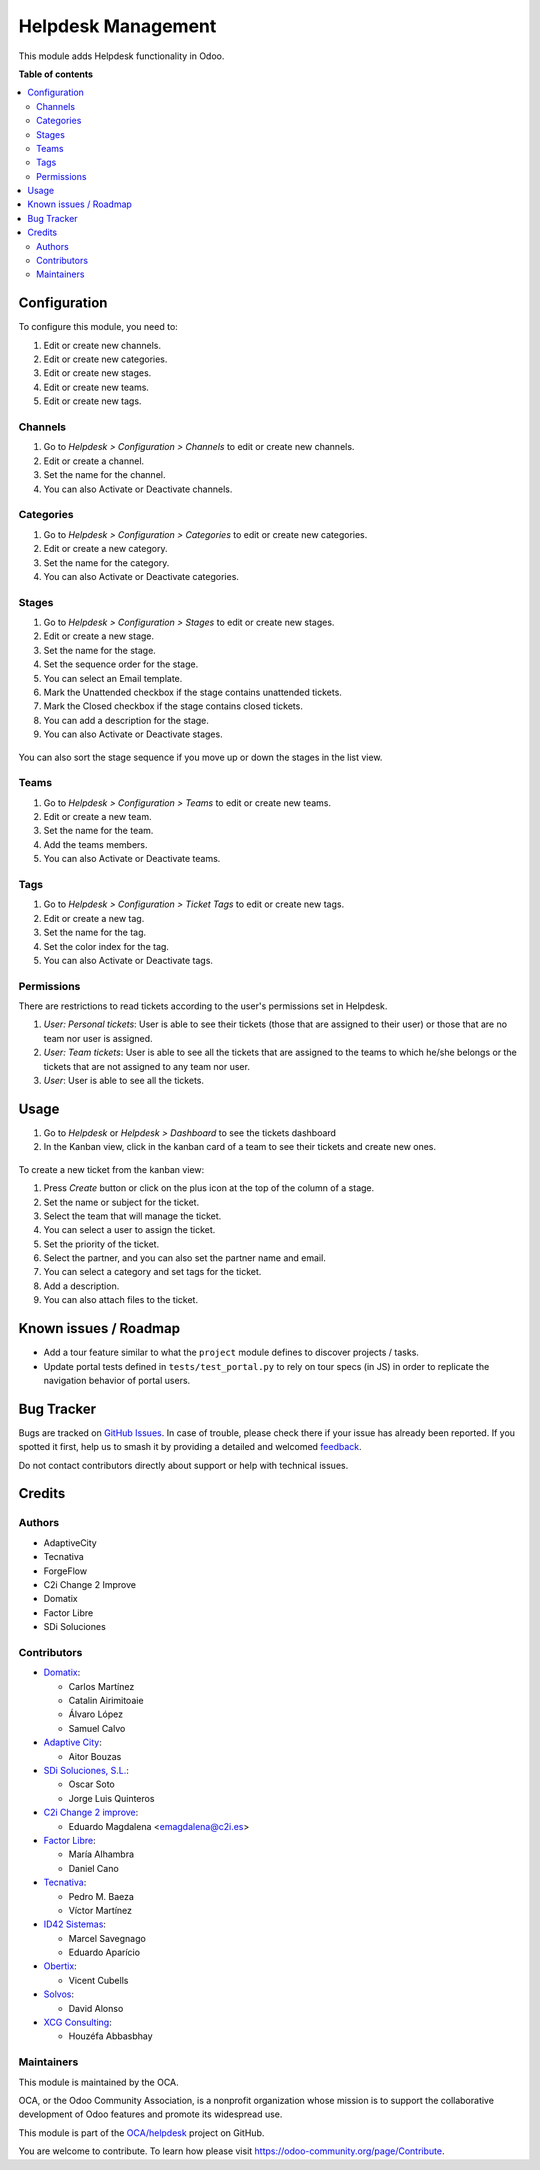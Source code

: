 ===================
Helpdesk Management
===================

.. 
   !!!!!!!!!!!!!!!!!!!!!!!!!!!!!!!!!!!!!!!!!!!!!!!!!!!!
   !! This file is generated by oca-gen-addon-readme !!
   !! changes will be overwritten.                   !!
   !!!!!!!!!!!!!!!!!!!!!!!!!!!!!!!!!!!!!!!!!!!!!!!!!!!!
   !! source digest: sha256:67e00a05f3cc05491d6c9034cf1653ca8df503a40fa0d694bc2700464893ab78
   !!!!!!!!!!!!!!!!!!!!!!!!!!!!!!!!!!!!!!!!!!!!!!!!!!!!

.. |badge1| image:: https://img.shields.io/badge/maturity-Beta-yellow.png
    :target: https://odoo-community.org/page/development-status
    :alt: Beta
.. |badge2| image:: https://img.shields.io/badge/licence-AGPL--3-blue.png
    :target: http://www.gnu.org/licenses/agpl-3.0-standalone.html
    :alt: License: AGPL-3
.. |badge3| image:: https://img.shields.io/badge/github-OCA%2Fhelpdesk-lightgray.png?logo=github
    :target: https://github.com/OCA/helpdesk/tree/15.0/helpdesk_mgmt
    :alt: OCA/helpdesk
.. |badge4| image:: https://img.shields.io/badge/weblate-Translate%20me-F47D42.png
    :target: https://translation.odoo-community.org/projects/helpdesk-15-0/helpdesk-15-0-helpdesk_mgmt
    :alt: Translate me on Weblate
.. |badge5| image:: https://img.shields.io/badge/runboat-Try%20me-875A7B.png
    :target: https://runboat.odoo-community.org/builds?repo=OCA/helpdesk&target_branch=15.0
    :alt: Try me on Runboat

|badge1| |badge2| |badge3| |badge4| |badge5|

This module adds Helpdesk functionality in Odoo.

**Table of contents**

.. contents::
   :local:

Configuration
=============

To configure this module, you need to:

#. Edit or create new channels.
#. Edit or create new categories.
#. Edit or create new stages.
#. Edit or create new teams.
#. Edit or create new tags.

Channels
~~~~~~~~

#. Go to *Helpdesk > Configuration > Channels* to edit or create new channels.
#. Edit or create a channel.
#. Set the name for the channel.
#. You can also Activate or Deactivate channels.

.. figure:: https://raw.githubusercontent.com/OCA/helpdesk/15.0/helpdesk_mgmt/static/description/Channels.PNG
   :alt: Channels
   :width: 600 px

Categories
~~~~~~~~~~

#. Go to *Helpdesk > Configuration > Categories* to edit or create new categories.
#. Edit or create a new category.
#. Set the name for the category.
#. You can also Activate or Deactivate categories.

.. figure:: https://raw.githubusercontent.com/OCA/helpdesk/15.0/helpdesk_mgmt/static/description/Categories.PNG
   :alt: Categories
   :width: 600 px

Stages
~~~~~~

#. Go to *Helpdesk > Configuration > Stages* to edit or create new stages.
#. Edit or create a new stage.
#. Set the name for the stage.
#. Set the sequence order for the stage.
#. You can select an Email template.
#. Mark the Unattended checkbox if the stage contains unattended tickets.
#. Mark the Closed checkbox if the stage contains closed tickets.
#. You can add a description for the stage.
#. You can also Activate or Deactivate stages.

.. figure:: https://raw.githubusercontent.com/OCA/helpdesk/15.0/helpdesk_mgmt/static/description/Stages.PNG
   :alt: Stages
   :width: 600 px

You can also sort the stage sequence if you move up or down the stages in the list view.

Teams
~~~~~

#. Go to *Helpdesk > Configuration > Teams* to edit or create new teams.
#. Edit or create a new team.
#. Set the name for the team.
#. Add the teams members.
#. You can also Activate or Deactivate teams.

.. figure:: https://raw.githubusercontent.com/OCA/helpdesk/15.0/helpdesk_mgmt/static/description/Teams.PNG
   :alt: Teams
   :width: 600 px

Tags
~~~~

#. Go to *Helpdesk > Configuration > Ticket Tags* to edit or create new tags.
#. Edit or create a new tag.
#. Set the name for the tag.
#. Set the color index for the tag.
#. You can also Activate or Deactivate tags.

.. figure:: https://raw.githubusercontent.com/OCA/helpdesk/15.0/helpdesk_mgmt/static/description/Tags.PNG
   :alt: Ticket Tags
   :width: 600 px


Permissions
~~~~~~~~~~~

There are restrictions to read tickets according to the user's permissions set in Helpdesk.

#. *User: Personal tickets*: User is able to see their tickets (those that are assigned to their user) or those that are no team nor user is assigned.
#. *User: Team tickets*: User is able to see all the tickets that are assigned to the teams to which he/she belongs or the tickets that are not assigned to any team nor user.
#. *User*: User is able to see all the tickets.

Usage
=====

#. Go to *Helpdesk* or *Helpdesk > Dashboard* to see the tickets dashboard
#. In the Kanban view, click in the kanban card of a team to see their tickets and create new ones.

.. figure:: https://raw.githubusercontent.com/OCA/helpdesk/15.0/helpdesk_mgmt/static/description/Tickets_Kanban.PNG
   :alt: Kanban view
   :width: 600 px

To create a new ticket from the kanban view:

#. Press *Create* button or click on the plus icon at the top of the column of a stage.
#. Set the name or subject for the ticket.
#. Select the team that will manage the ticket.
#. You can select a user to assign the ticket.
#. Set the priority of the ticket.
#. Select the partner, and you can also set the partner name and email.
#. You can select a category and set tags for the ticket.
#. Add a description.
#. You can also attach files to the ticket.

.. figure:: https://raw.githubusercontent.com/OCA/helpdesk/15.0/helpdesk_mgmt/static/description/Tickets01.PNG
   :alt: Create a new ticket
   :width: 600 px

Known issues / Roadmap
======================

* Add a tour feature similar to what the ``project`` module defines to discover projects / tasks.
* Update portal tests defined in ``tests/test_portal.py`` to rely on tour specs (in JS)
  in order to replicate the navigation behavior of portal users.

Bug Tracker
===========

Bugs are tracked on `GitHub Issues <https://github.com/OCA/helpdesk/issues>`_.
In case of trouble, please check there if your issue has already been reported.
If you spotted it first, help us to smash it by providing a detailed and welcomed
`feedback <https://github.com/OCA/helpdesk/issues/new?body=module:%20helpdesk_mgmt%0Aversion:%2015.0%0A%0A**Steps%20to%20reproduce**%0A-%20...%0A%0A**Current%20behavior**%0A%0A**Expected%20behavior**>`_.

Do not contact contributors directly about support or help with technical issues.

Credits
=======

Authors
~~~~~~~

* AdaptiveCity
* Tecnativa
* ForgeFlow
* C2i Change 2 Improve
* Domatix
* Factor Libre
* SDi Soluciones

Contributors
~~~~~~~~~~~~

* `Domatix <https://www.domatix.com>`_:

  * Carlos Martínez
  * Catalin Airimitoaie
  * Álvaro López
  * Samuel Calvo

* `Adaptive City <https://www.adaptivecity.com>`_:

  * Aitor Bouzas

* `SDi Soluciones, S.L. <https://www.sdi.es>`_:

  * Oscar Soto
  * Jorge Luis Quinteros

* `C2i Change 2 improve <http://www.c2i.es>`_:

  * Eduardo Magdalena <emagdalena@c2i.es>

* `Factor Libre <https://factorlibre.com>`_:

  * María Alhambra
  * Daniel Cano

* `Tecnativa <https://www.tecnativa.com>`_:

  * Pedro M. Baeza
  * Víctor Martínez

* `ID42 Sistemas <https://www.id42.com.br>`_:

  * Marcel Savegnago
  * Eduardo Aparício

* `Obertix <https://www.obertix.net>`_:

  * Vicent Cubells

* `Solvos <https://www.solvos.es>`_:

  * David Alonso

* `XCG Consulting <https://xcg-consulting.fr>`_:

  * Houzéfa Abbasbhay

Maintainers
~~~~~~~~~~~

This module is maintained by the OCA.

.. image:: https://odoo-community.org/logo.png
   :alt: Odoo Community Association
   :target: https://odoo-community.org

OCA, or the Odoo Community Association, is a nonprofit organization whose
mission is to support the collaborative development of Odoo features and
promote its widespread use.

This module is part of the `OCA/helpdesk <https://github.com/OCA/helpdesk/tree/15.0/helpdesk_mgmt>`_ project on GitHub.

You are welcome to contribute. To learn how please visit https://odoo-community.org/page/Contribute.
